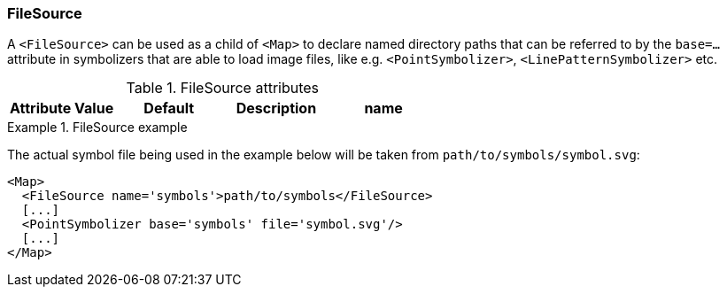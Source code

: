 === FileSource

A `<FileSource>` can be used as a child of `<Map>` to declare named directory paths that can be referred to by the `base=...` attribute in symbolizers that are able to load image files, like e.g. `<PointSymbolizer>`, `<LinePatternSymbolizer>` etc.

.FileSource attributes
[options="header",cols="m,d,d,d"]
|====================
| Attribute Value | Default | Description
| name | string | none |  
|====================

.FileSource example
====
The actual symbol file being used in the example below will be taken from `path/to/symbols/symbol.svg`:

[source,xml]
----
<Map>
  <FileSource name='symbols'>path/to/symbols</FileSource>
  [...]
  <PointSymbolizer base='symbols' file='symbol.svg'/>
  [...]
</Map>  
----
====

